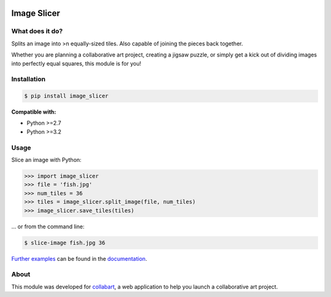 .. image:: https://badge.fury.io/py/image_slicer.png
    :target: http://badge.fury.io/py/image_slicer

.. image:: https://secure.travis-ci.org/samdobson/image_slicer.png
    :target: http://travis-ci.org/samdobson/image_slicer

.. image:: https://coveralls.io/repos/samdobson/image_slicer/badge.png?branch=master
    :target: https://coveralls.io/r/samdobson/image_slicer?branch=master

Image Slicer
============

What does it do?
----------------

Splits an image into >n equally-sized tiles. Also capable of joining the pieces back together.

Whether you are planning a collaborative art project, creating a jigsaw puzzle, or simply get a kick out of dividing images into perfectly equal squares, this module is for you!

Installation
------------

.. code-block:: console

	$ pip install image_slicer

**Compatible with:**

* Python >=2.7
* Python >=3.2

Usage
-----

Slice an image with Python:

.. code-block:: python

	>>> import image_slicer
	>>> file = 'fish.jpg'
	>>> num_tiles = 36
	>>> tiles = image_slicer.split_image(file, num_tiles)
	>>> image_slicer.save_tiles(tiles)

... or from the command line:

.. code-block:: console

	$ slice-image fish.jpg 36

`Further examples`_ can be found in the documentation_.

About
-----

This module was developed for collabart_, a web application to help you launch a collaborative art project.

.. _Further examples: https://docs.readthedocs.org/examples
.. _documentation: https://docs.readthedocs.org
.. _collabart: http://www.collabart.com

